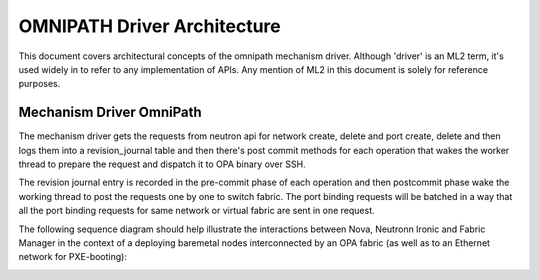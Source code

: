 OMNIPATH Driver Architecture
============================

This document covers architectural concepts of the omnipath mechanism
driver. Although 'driver' is an ML2 term, it's used widely in to refer
to any implementation of APIs. Any mention of ML2 in this document is
solely for reference purposes.

Mechanism Driver OmniPath
-------------------------

The mechanism driver gets the requests from neutron api for network
create, delete and port create, delete and then logs them into a
revision_journal table and then there's post commit methods for each
operation that wakes the worker thread to prepare the request and
dispatch it to OPA binary over SSH.

The revision journal entry is recorded in the pre-commit phase of each
operation and then postcommit phase wake the working thread to post the
requests one by one to switch fabric. The port binding requests will be
batched in a way that all the port binding requests for same network or
virtual fabric are sent in one request.

The following sequence diagram should help illustrate the interactions
between Nova, Neutronn Ironic and Fabric Manager in the context of a
deploying baremetal nodes interconnected by an OPA fabric (as well as to
an Ethernet network for PXE-booting):

.. image:: opa-binding.png
